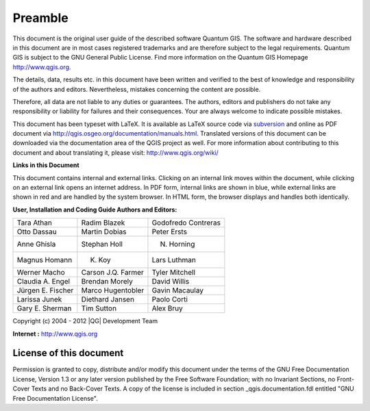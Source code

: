 .. _qgis.documentation.preamble:

**********
Preamble
**********

..  when the revision of a section has been finalized, 
..  comment out the following line:
..  \updatedisclaimer

This document is the original user guide of the described 
software Quantum GIS. The software and hardware described in this 
document are in most cases registered trademarks and are therefore subject 
to the legal requirements. Quantum GIS is subject to the GNU General Public 
License. Find more information on the Quantum GIS Homepage
http://www.qgis.org.


The details, data, results etc. in this document have been 
written and verified to the best of knowledge and responsibility of the 
authors and editors. Nevertheless, mistakes concerning the content are possible.

Therefore, all data are not liable to any duties or guarantees. The authors, editors 
and publishers do not take any responsibility or liability for failures and 
their consequences. Your are always welcome to indicate possible mistakes.


This document has been typeset with \LaTeX. It is available as \LaTeX source
code via `subversion <http://wiki.qgis.org/qgiswiki/DocumentationWritersCorner>`_
and online as PDF document via http://qgis.osgeo.org/documentation/manuals.html. 
Translated versions of this document can be downloaded via the documentation 
area of the QGIS project as well. For more information about contributing to
this document and about translating it, please visit: http://www.qgis.org/wiki/ 

**Links in this Document**

This document contains internal and external links.  Clicking on an
internal link moves within the document, while clicking on an external link
opens an internet address.  In PDF form, internal links are shown in blue,
while external links are shown in red and are handled by the
system browser. In HTML form, the browser displays and handles both
identically. 

**User, Installation and Coding Guide Authors and Editors:**

+------------------+--------------------+---------------------+
|Tara Athan        | Radim Blazek       | Godofredo Contreras |
+------------------+--------------------+---------------------+
|Otto Dassau       | Martin Dobias      | Peter Ersts         |
+------------------+--------------------+---------------------+
|Anne Ghisla       | Stephan Holl       | N. Horning          |
+------------------+--------------------+---------------------+
|Magnus Homann     | K. Koy             | Lars Luthman        |
+------------------+--------------------+---------------------+
|Werner Macho      | Carson J.Q. Farmer | Tyler Mitchell      |
+------------------+--------------------+---------------------+
|Claudia A. Engel  | Brendan Morely     | David Willis        |
+------------------+--------------------+---------------------+
|Jürgen E. Fischer | Marco Hugentobler  | Gavin Macaulay      |
+------------------+--------------------+---------------------+
|Larissa Junek     | Diethard Jansen    | Paolo Corti         |
+------------------+--------------------+---------------------+
|Gary E. Sherman   | Tim Sutton         | Alex Bruy           |
+------------------+--------------------+---------------------+

Copyright (c) 2004 - 2012 |QG| Development Team

**Internet :** http://www.qgis.org

License of this document
========================

Permission is granted to copy, distribute and/or modify this document under 
the terms of the GNU Free Documentation License, Version 1.3 or any later 
version published by the Free Software Foundation; with no Invariant 
Sections, no Front-Cover Texts and no Back-Cover Texts.  A copy of the 
license is included in section _qgis.documentation.fdl entitled "GNU Free Documentation 
License".

